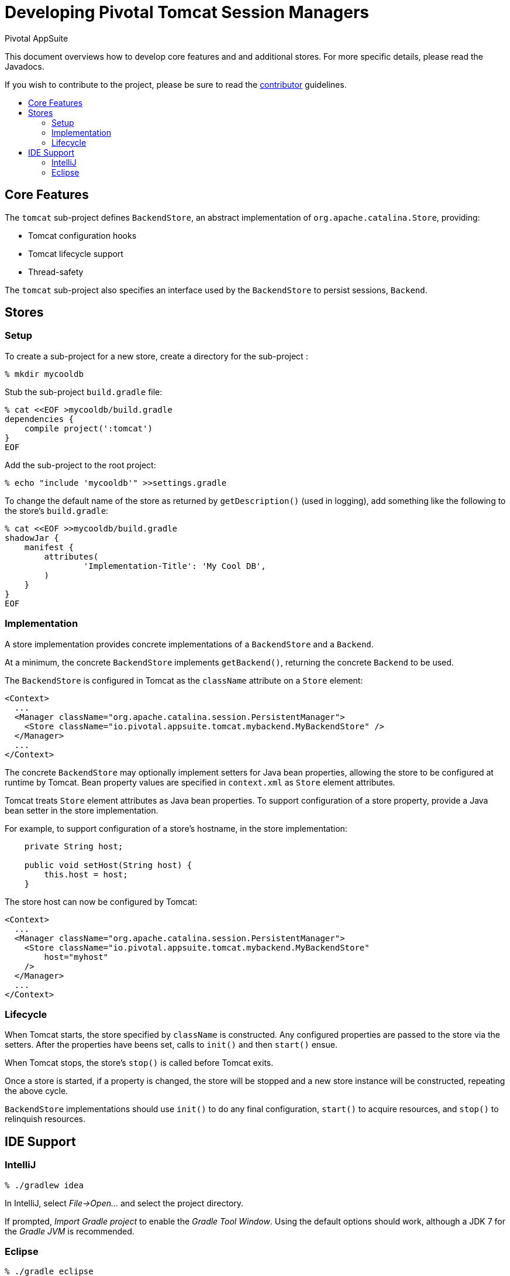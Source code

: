 = Developing Pivotal Tomcat Session Managers
Pivotal AppSuite
:toc: preamble
:toclevels: 2
:!toc-title:
ifdef::env-github,env-browser[:outfilesuffix: .adoc]
:uri-project-contributor: link:CONTRIBUTOR{outfilesuffix}

This document overviews how to develop core features and and additional stores.
For more specific details, please read the Javadocs.

If you wish to contribute to the project, please be sure to read the {uri-project-contributor}[contributor] guidelines.

== Core Features

The `tomcat` sub-project defines `BackendStore`, an abstract implementation of `org.apache.catalina.Store`, providing:

* Tomcat configuration hooks
* Tomcat lifecycle support
* Thread-safety

The `tomcat` sub-project also specifies an interface used by the `BackendStore` to persist sessions,
`Backend`.

== Stores

=== Setup

To create a sub-project for a new store, create a directory for the sub-project :

[source,sh]
----
% mkdir mycooldb
----

Stub the sub-project `build.gradle` file:

[source,sh]
----
% cat <<EOF >mycooldb/build.gradle
dependencies {
    compile project(':tomcat')
}
EOF
----

Add the sub-project to the root project:
[source,sh]
----
% echo "include 'mycooldb'" >>settings.gradle
----

To change the default name of the store as returned by `getDescription()` (used in logging),
add something like the following to the store's `build.gradle`:

[source,sh]
----
% cat <<EOF >>mycooldb/build.gradle
shadowJar {
    manifest {
        attributes(
                'Implementation-Title': 'My Cool DB',
        )
    }
}
EOF
----

=== Implementation

A store implementation provides concrete implementations of a `BackendStore` and a `Backend`.

At a minimum, the concrete `BackendStore` implements `getBackend()`, returning the concrete `Backend` to be used.

The `BackendStore` is configured in Tomcat as the `className` attribute on a `Store` element:

[source,xml]
----
<Context>
  ...
  <Manager className="org.apache.catalina.session.PersistentManager">
    <Store className="io.pivotal.appsuite.tomcat.mybackend.MyBackendStore" />
  </Manager>
  ...
</Context>
----

The concrete `BackendStore` may optionally implement setters for Java bean properties,
allowing the store to be configured at runtime by Tomcat.  Bean property values are specified in `context.xml` as
`Store` element attributes.

Tomcat treats `Store` element attributes as Java bean properties.  To support configuration of a store property,
provide a Java bean setter in the store implementation.

For example, to support configuration of a store's hostname, in the store implementation:

[source,java]
----
    private String host;

    public void setHost(String host) {
        this.host = host;
    }
----

The store host can now be configured by Tomcat:

[source,xml]
----
<Context>
  ...
  <Manager className="org.apache.catalina.session.PersistentManager">
    <Store className="io.pivotal.appsuite.tomcat.mybackend.MyBackendStore"
        host="myhost"
    />
  </Manager>
  ...
</Context>
----

=== Lifecycle

When Tomcat starts, the store specified by `className` is constructed.  Any configured properties are passed to the store via
the setters.  After the properties have beens set, calls to `init()` and then `start()` ensue.

When Tomcat stops, the store's `stop()` is called before Tomcat exits.

Once a store is started, if a property is changed, the store will be stopped and a new store instance will be
constructed, repeating the above cycle.

`BackendStore` implementations should use `init()` to do any final configuration, `start()` to acquire resources,
and `stop()` to relinquish resources.

== IDE Support

=== IntelliJ

[source,sh]
----
% ./gradlew idea
----

In IntelliJ, select _File->Open..._ and select the project directory.

If prompted, _Import Gradle project_ to enable the _Gradle Tool Window_.  Using the default options should work, although a JDK 7 for the _Gradle JVM_ is recommended.

=== Eclipse

[source,sh]
----
% ./gradle eclipse
----

_These instructions work for Eclipse Neon._

In Eclipse, select _File->Open Projects from File System..._ and select the project directory.  Deselect the top-level project, then click _Finish_ to import the sub-projects.
